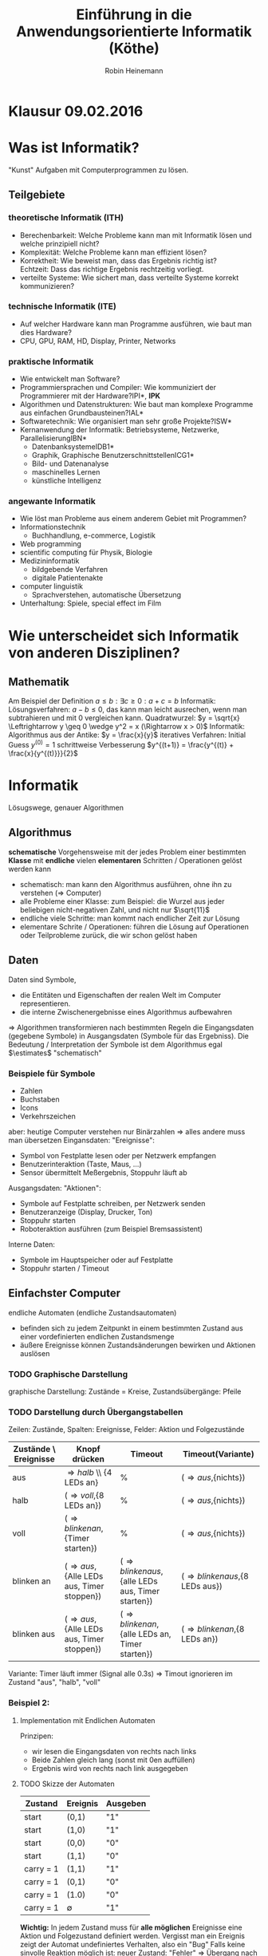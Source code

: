 #+AUTHOR: Robin Heinemann
#+TITLE: Einführung in die Anwendungsorientierte Informatik (Köthe)
#+LATEX_HEADER: \usepackage{siunitx}%
#+LATEX_HEADER: \usepackage{fontspec}%
#+LATEX_HEADER: \sisetup{load-configurations = abbrevations}%
#+LATEX_HEADER: \newcommand{\estimates}{\overset{\scriptscriptstyle\wedge}{=}}%
#+LATEX_HEADER: \usepackage{mathtools}%
#+LATEX_HEADER: \DeclarePairedDelimiter\abs{\lvert}{\rvert}%
#+LATEX_HEADER: \DeclarePairedDelimiter\norm{\lVert}{\rVert}%
#+LATEX_HEADER: \DeclareMathOperator{\Exists}{\exists}%
#+LATEX_HEADER: \DeclareMathOperator{\Forall}{\forall}%
#+LATEX_HEADER: \def\colvec#1{\left(\vcenter{\halign{\hfil$##$\hfil\cr \colvecA#1;;}}\right)}
#+LATEX_HEADER: \def\colvecA#1;{\if;#1;\else #1\cr \expandafter \colvecA \fi}
#+LATEX_HEADER: \usepackage{minted}
#+LATEX_HEADER: \usepackage{makecell}
# #+LATEX_HEADER: \usemintedstyle{tango}
#+LATEX_HEADER: \usemintedstyle{perldoc}
#+LATEX_HEADER: \usepackage{tikz}
#+LATEX_HEADER: \usetikzlibrary{arrows,automata}
#+LATEX_HEADER: \usepackage{tikz-qtree}

# #+BEGIN_SRC cpp
# for(int i = 0; i < 5) {
#    std::cout << i << std::endl;
# }
# #+END_SRC

* Klausur 09.02.2016

* Was ist Informatik?
  "Kunst" Aufgaben mit Computerprogrammen zu lösen.
** Teilgebiete
*** theoretische Informatik (*ITH*)
    - Berechenbarkeit: Welche Probleme kann man mit Informatik lösen und welche prinzipiell nicht?
    - Komplexität: Welche Probleme kann man effizient lösen?
    - Korrektheit: Wie beweist man, dass das Ergebnis richtig ist? \\
      Echtzeit: Dass das richtige Ergebnis rechtzeitig vorliegt.
    - verteilte Systeme: Wie sichert man, dass verteilte Systeme korrekt kommunizieren?
*** technische Informatik (*ITE*)
	- Auf welcher Hardware kann man Programme ausführen, wie baut man dies Hardware?
	- CPU, GPU, RAM, HD, Display, Printer, Networks
*** praktische Informatik
	- Wie entwickelt man Software?
	- Programmiersprachen und Compiler: Wie kommuniziert der Programmierer mit der Hardware?\hfill *IPI*, *IPK*
	- Algorithmen und Datenstrukturen: Wie baut man komplexe Programme aus einfachen Grundbausteinen?\hfill *IAL*
	- Softwaretechnik: Wie organisiert man sehr große Projekte?\hfill *ISW*
	- Kernanwendung der Informatik: Betriebsysteme, Netzwerke, Parallelisierung\hfill *IBN*
	  - Datenbanksysteme\hfill *IDB1*
	  - Graphik, Graphische Benutzerschnittstellen\hfill *ICG1*
	  - Bild- und Datenanalyse
	  - maschinelles Lernen
	  - künstliche Intelligenz
*** angewante Informatik
	- Wie löst man Probleme aus einem anderem Gebiet mit Programmen?
	- Informationstechnik
	  - Buchhandlung, e-commerce, Logistik
	- Web programming
	- scientific computing für Physik, Biologie
	- Medizininformatik
	  - bildgebende Verfahren
	  - digitale Patientenakte
	- computer linguistik
	  - Sprachverstehen, automatische Übersetzung
	- Unterhaltung: Spiele, special effect im Film
* Wie unterscheidet sich Informatik von anderen Disziplinen?
** Mathematik
   Am Beispiel der Definition $a \leq b: \exists c \geq 0: a + c = b$
   Informatik: Lösungsverfahren: $a - b \leq 0$, das kann man leicht ausrechen, wenn man subtrahieren und mit $0$ vergleichen kann.
   Quadratwurzel: $y = \sqrt{x} \Leftrightarrow y \geq 0 \wedge y^2 = x (\Rightarrow x > 0)$
   Informatik: Algorithmus aus der Antike: $y = \frac{x}{y}$
   iteratives Verfahren: Initial Guess $y^{(0)} = 1$
   schrittweise Verbesserung $y^{(t+1)} = \frac{y^{(t)} + \frac{x}{y^{(t)}}}{2}$
* Informatik
  Lösugswege, genauer Algorithmen
** Algorithmus
   *schematische* Vorgehensweise mit der jedes Problem einer bestimmten *Klasse* mit *endliche* vielen *elementaren* Schritten / Operationen gelöst werden kann
   - schematisch: man kann den Algorithmus ausführen, ohne ihn zu verstehen ($\Rightarrow$ Computer)
   - alle Probleme einer Klasse: zum Beispiel: die Wurzel aus jeder beliebigen nicht-negativen Zahl, und nicht nur $\sqrt{11}$
   - endliche viele Schritte: man kommt nach endlicher Zeit zur Lösung
   - elementare Schrite / Operationen: führen die Lösung auf Operationen oder Teilprobleme zurück, die wir schon gelöst haben
** Daten
   Daten sind Symbole,
   - die Entitäten und Eigenschaften der realen Welt im Computer representieren.
   - die interne Zwischenergebnisse eines Algorithmus aufbewahren
   $\Rightarrow$ Algorithmen transformieren nach bestimmten Regeln die Eingangsdaten (gegebene Symbole) in Ausgangsdaten (Symbole für das Ergebniss).
   Die Bedeutung / Interpretation der Symbole ist dem Algorithmus egal $\estimates$ "schematisch"
*** Beispiele für Symbole
	- Zahlen
	- Buchstaben
	- Icons
	- Verkehrszeichen
    aber: heutige Computer verstehen nur Binärzahlen $\Rightarrow$ alles andere muss man übersetzen
	Eingansdaten: "Ereignisse":
	- Symbol von Festplatte lesen oder per Netzwerk empfangen
	- Benutzerinteraktion (Taste, Maus, ...)
	- Sensor übermittelt Meßergebnis, Stoppuhr läuft ab
    Ausgangsdaten: "Aktionen":
	- Symbole auf Festplatte schreiben, per Netzwerk senden
	- Benutzeranzeige (Display, Drucker, Ton)
	- Stoppuhr starten
	- Roboteraktion ausführen (zum Beispiel Bremsassistent)
	Interne Daten:
	- Symbole im Hauptspeicher oder auf Festplatte
	- Stoppuhr starten / Timeout
** Einfachster Computer
   endliche Automaten (endliche Zustandsautomaten)
   - befinden sich zu jedem Zeitpunkt in einem bestimmten Zustand aus einer vordefinierten endlichen Zustandsmenge
   - äußere Ereignisse können Zustandsänderungen bewirken und Aktionen auslösen
*** TODO Graphische Darstellung
	graphische Darstellung: Zustände = Kreise, Zustandsübergänge: Pfeile
*** TODO Darstellung durch Übergangstabellen
	Zeilen: Zustände, Spalten: Ereignisse, Felder: Aktion und Folgezustände
    | Zustände \ Ereignisse | Knopf drücken                                     | Timeout                                                   | Timeout(Variante)                       |
    |-----------------------+---------------------------------------------------+-----------------------------------------------------------+-----------------------------------------|
    | aus                   | \Rightarrow{halb} \\ {4 LEDs an}                 | %                                                         | (\Rightarrow{aus},{nichts})             |
    | halb                  | (\Rightarrow{voll},{8 LEDs an})                   | %                                                         | (\Rightarrow{aus},{nichts})             |
    | voll                  | (\Rightarrow{blinken an},{Timer starten})         | %                                                         | (\Rightarrow{aus},{nichts})             |
    | blinken an            | (\Rightarrow{aus},{Alle LEDs aus, Timer stoppen}) | (\Rightarrow{blinken aus},{alle LEDs aus, Timer starten}) | (\Rightarrow{blinken aus},{8 LEDs aus}) |
    | blinken aus           | (\Rightarrow{aus},{Alle LEDs aus, Timer stoppen}) | (\Rightarrow{blinken an},{alle LEDs an, Timer starten})   | (\Rightarrow{blinken an},{8 LEDs an})   |

	Variante: Timer läuft immer (Signal alle 0.3s) \Rightarrow Timout ignorieren im Zustand "aus", "halb", "voll"
*** Beispiel 2:
	\begin{align}
	&1~0~1~1~0~1~0 &= 2 + 8 + 16 + 74 &= 90_{\text{dez}} \\
	+&0~1~1~1~0~0~1 &= 1 + 8 + 16 + 32 &= 57_{\text{dez}} \\
	\hline
	1~&0~0~1~0~0~1~1 &= 1 + 2 + 16 + 128 &= 147_{\text{dez}}\checkmark
	\end{align}
**** Implementation mit Endlichen Automaten
	 Prinzipen:
	 - wir lesen die Eingangsdaten von rechts nach links
	 - Beide Zahlen gleich lang (sonst mit 0en auffüllen)
	 - Ergebnis wird von rechts nach link ausgegeben
**** TODO Skizze der Automaten
     | Zustand   | Ereignis    | Ausgeben |
     |-----------+-------------+----------|
     | start     | (0,1)       | "1"      |
     | start     | (1,0)       | "1"      |
     | start     | (0,0)       | "0"      |
     | start     | (1,1)       | "0"      |
     | carry = 1 | (1,1)       | "1"      |
     | carry = 1 | (0,1)       | "0"      |
     | carry = 1 | (1.0)       | "0"      |
     | carry = 1 | $\emptyset$ | "1"      |
	 *Wichtig:* In jedem Zustand muss für *alle möglichen* Ereignisse eine Aktion und Folgezustand definiert werden.
	 Vergisst man ein Ereignis zeigt der Automat undefiniertes Verhalten, also ein "Bug"
	 Falls keine sinvolle Reaktion möglich ist: neuer Zustand: "Fehler" \Rightarrow Übergang nach "Fehler", Aktion: ausgeben einer Fehlermeldung
***** TODO Skizze Fehlermeldung
	  Ein endlicher Automat hat nur ein Speicherelement, das den aktuelen Zustand angibt. Folge:
	  - Automat kann sich nicht merken, wie er in den aktuellen Zustand gekommen ist ("kein Gedächnis")
	  - Automat kann nicht beliebig weit zählen, sondern nur bis zu einer vorgegebenen Grenze
\begin{center}
\begin{tikzpicture}[->,>=stealth',shorten >=1pt,auto,node distance=2.8cm, semithick]
\node[initial,state] (0) {"0"};
\node[state] (1) [right of=0] {"1"};
\node[state] (2) [right of=1]{"2"};
\node[state] (3) [right of=2]{"3"};
\node[accepting,state] [below of=1] (end) {"stop"};
\path (0) edge [loop above] node {"0"} (0)
(0) edge node {"x"} (1)
(0) edge node {$\emptyset$} (end)
(1) edge [loop above] node {"0"} (1)
(1) edge node {"x"} (2)
(1) edge node {$\emptyset$} (end)
(2) edge [loop above] node {"0"} (2)
(2) edge node {"x"} (3)
(2) edge node {$\emptyset$} (end)
(3) edge [loop above] node {"$0\vee x$"} (3)
(3) edge node {"x"} (3)
(3) edge node {$\emptyset$} (end);
\end{tikzpicture}
\end{center}
      Insgesamt: Man kann mit endlichen Automaten nur relativ einfache Algorithmen implementieren. (nur reguläre Sprachen)
	  Spendiert man zusätzlichen Specher, geht mehr:
	  - Automat mit Stak-Speicher (Stapel oder Keller) \Rightarrow Kellerautomat (Kontextfreie Sprachen)
	  - Automat mit zwei Stacks oder äquivalent Turing-Maschine kann alles auführen, was man intuitiv für berechenbar hält
      Markov Modelle: endliche Automaten mit probabilistischen Übergangen.
	  Bisher: Algorithmen für einen bestimmten Zweck (Problemklasse)
	  Frage: Gibt es einen universellen Algorithms für alle berechenbare Probleme?
	  Betrache formale Algorithmusbeschribung als Teil der Eingabe des universellen Algorithmus.
* Substitutionsmodell (funktionale Programmierung)
  - einfaches Modell für arithmetische Berechnung "Taschenrechner"
  - Eingaben und Ausgaben sind Zahlen (ganze oder reelle Zahlen). Zahlenkonstanten heißten "Literale"
  - elementare Funktionen: haben eine oder mehere Zahlen als Argumente (Parameter) und liefern eine Zahl als Ergebnis (wie Mathematik):
	- add(1,2) \rightarrow 3, mul(2,3) \rightarrow 6, analog sub(), div(), mod()
  - Funktionsaufrufe können verschachtelt werden, das heißt Argumente kann Ergebnis einer anderen Funktion sein
	- mul(add(1,2),sub(5,3)) \rightarrow 6
** Substitutionsmodell
   Man kann einen Funktionsaufruf, deessen Argument vekannt ist (das heißt Zahlen sind) durch den Wert des Ergebnisses ersetzen ("substituieren"). Geschachtelte Ausdrücke lassen sich so von innen nach außen auswerten.
   \[mul(add(1,2),sub(5,3))\]
   \[mul(3,sub(5,3))\]
   \[mul(3,2)\]
   \[6\]
   - Die arithmetischen Operationene add(), sub(), mul(), div(), mod() werden normalerweise von der Hardware implementiert.
   - Die meisten Programmiersprachen bieten außerdem algebraische Funktionen wie: sqrt(), sin(), cos(), log()
	 - sind meist nicht in Hardware, aber vorgefertigte Algorithmen, werden mit Programmiersprachen geliefert, "Standardbibilothek"
   - in C++: mathematisches Modul des Standardbibilothek: "cmath"
   - Für Arithmetik gebräuchlicher ist "Infix-Notation" mit Operator-Symbolen "+", "-", "*", "/", "%"
   - mul(add(1,2),sub(5,3)) \Leftrightarrow ((1+2)*(5-3))
	 - oft besser, unter anderem weil man Klammer weglassen darf
	   1. "Punkt vor Strichrechnung" 3+4*5 \Leftrightarrow 3+(4*5), mul, div, mod binden stärker als add,sub
	   2. Operatoren gleicher Präzedenz werden von links nach rechts ausgeführt (links-assoziativ) \\
		  1+2+3-4+5 \Leftrightarrow ((((1+2)+3)-4)+5)
	   3. äußere Klammer kann man weglassen (1+2)\Leftrightarrow 1+2
   - Computer wandeln Infix zuerst in Prefix Notation um
	 1. weggelassene Klammer weider einfüger
	 2. Operatorensymbol durch Funktionsnamen ersetzen und an Prefix-Position verschieben
		\[1 + 2 + 3 * 4 / (1 + 5) - 2\]
		\[(((1 + 2) + ((3 * 4) / (1 + 5))) - 2)\]
		\[sub(add(add(1,2),div(mul(3,4),add(1,5))), 2)\]
		\[sub(add(3,div(12,6)), 2)\]
		\[sub(add(3,2), 2)\]
		\[sub(5, 2)\]
		\[2\]
** Bäume
   - bestehen aus Knoten unmd Kanten (Kreise und Pfeile)
   - Kanten verbinden Knoten mit ihren Kind-knoten
   - jeder Koten (außer der Wurzel) hat genau ein Elternteil ("parent node")
   - Knoten ohne Kinder heißen Blätter ("leaves / leaf node")
   - Teilbaum
	 - wähle beliebigen Knoten
	 - entferne temporärdessen Elternkante, dadurch wird der Knoten temporär zu einer Wurzel, dieser Knoten mit allen Nachkommen bildet wieder einen Baum (Tailbaum des Orginalbaumes)
   - trivialer Teilbaum hat nur einen Knoten
   - Tiefe: Abstand eines Knotens von der Wurzel (Anzahl der Kanten zwischen Knoten und Wurzel)
	 - Tiefe des Baums: maximale Tiefe eines Knoten
*** Beispiel
	\[1 + 2 + 3 * 4 / (1 + 5) - 2\]
	\[sub(add(add(1,2),div(mul(3,4),add(1,5))), 2)\]
	\begin{center}
	\Tree [ .sub [ .add [ .add 1 2 ] [ .div [ .mul 3 4 ] [ .add 1 5 ] ] ] 2 ]
	\end{center}
** Prefixnotation aus dem Baum rekonstruieren
   1. <<algstart>> Wenn die Wurzel ein Baltt ist: Drucke die Zahl
   2. sonst:
	  - Drucke Funktionsnamen
	  - Drucke "("
	  - Wiederhole den Algorithmus ab [[algstart]] für das linke Kind (Teilbaum mit Wurzel = linkes Kind)
	  - Drucke ","
	  - Wiederhole den Algorithmus ab [[algstart]] für das rechte Kind (Teilbaum mit Wurzel = rechtes Kind)
	  - Drucke ")"
	\Rightarrow \[sub(add(add(1,2),div(mul(3,4),add(1,5))), 2)\]
